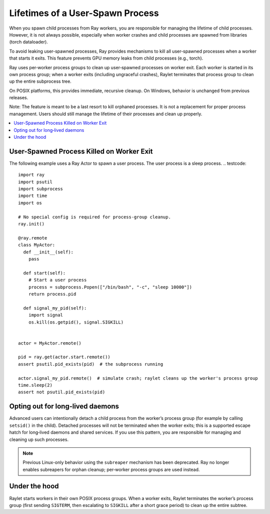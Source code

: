 Lifetimes of a User-Spawn Process
=================================

When you spawn child processes from Ray workers, you are responsible for managing the lifetime of child processes. However, it is not always possible, especially when worker crashes and child processes are spawned from libraries (torch dataloader).

To avoid leaking user-spawned processes, Ray provides mechanisms to kill all user-spawned processes when a worker that starts it exits. This feature prevents GPU memory leaks from child processes (e.g., torch).

Ray uses per‑worker process groups to clean up user‑spawned processes on worker exit. Each worker is started in its own process group; when a worker exits (including ungraceful crashes), Raylet terminates that process group to clean up the entire subprocess tree.

On POSIX platforms, this provides immediate, recursive cleanup. On Windows, behavior is unchanged from previous releases.

Note: The feature is meant to be a last resort to kill orphaned processes. It is not a replacement for proper process management. Users should still manage the lifetime of their processes and clean up properly.

.. contents::
  :local:

User-Spawned Process Killed on Worker Exit
------------------------------------------

The following example uses a Ray Actor to spawn a user process. The user process is a sleep process.
.. testcode::

  import ray
  import psutil
  import subprocess
  import time
  import os

  # No special config is required for process‑group cleanup.
  ray.init()

  @ray.remote
  class MyActor:
    def __init__(self):
      pass

    def start(self):
      # Start a user process
      process = subprocess.Popen(["/bin/bash", "-c", "sleep 10000"])
      return process.pid

    def signal_my_pid(self):
      import signal
      os.kill(os.getpid(), signal.SIGKILL)


  actor = MyActor.remote()

  pid = ray.get(actor.start.remote())
  assert psutil.pid_exists(pid)  # the subprocess running

  actor.signal_my_pid.remote()  # simulate crash; raylet cleans up the worker's process group
  time.sleep(2)
  assert not psutil.pid_exists(pid)


Opting out for long‑lived daemons
---------------------------------

Advanced users can intentionally detach a child process from the worker’s process group (for example by calling ``setsid()`` in the child). Detached processes will not be terminated when the worker exits; this is a supported escape hatch for long‑lived daemons and shared services. If you use this pattern, you are responsible for managing and cleaning up such processes.


.. note::
   Previous Linux-only behavior using the ``subreaper`` mechanism has been deprecated. Ray no longer enables subreapers for orphan cleanup; per‑worker process groups are used instead.


Under the hood
--------------

Raylet starts workers in their own POSIX process groups. When a worker exits, Raylet terminates the worker’s process group (first sending ``SIGTERM``, then escalating to ``SIGKILL`` after a short grace period) to clean up the entire subtree.
